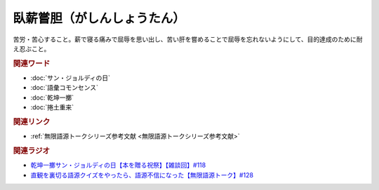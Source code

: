臥薪嘗胆（がしんしょうたん）
==========================================
.. glossary::
    臥薪嘗胆（がしんしょうたん） : か

苦労・苦心すること。薪で寝る痛みで屈辱を思い出し、苦い肝を嘗めることで屈辱を忘れないようにして、目的達成のために耐え忍ぶこと。

.. rubric:: 関連ワード
* :doc:`サン・ジョルディの日` 
* :doc:`語彙コモンセンス` 
* :doc:`乾坤一擲` 
* :doc:`捲土重来` 

.. rubric:: 関連リンク
* :ref:`無限語源トークシリーズ参考文献 <無限語源トークシリーズ参考文献>`

.. rubric:: 関連ラジオ
* `乾坤一擲サン・ジョルディの日【本を贈る祝祭】【雑談回】#118`_
* `直観を裏切る語源クイズをやったら、語源不信になった【無限語源トーク】#128`_


.. _乾坤一擲サン・ジョルディの日【本を贈る祝祭】【雑談回】#118: https://www.youtube.com/watch?v=Ok2SmWEx_Uk
.. _直観を裏切る語源クイズをやったら、語源不信になった【無限語源トーク】#128: https://www.youtube.com/watch?v=Q5LF9bzYt_0

